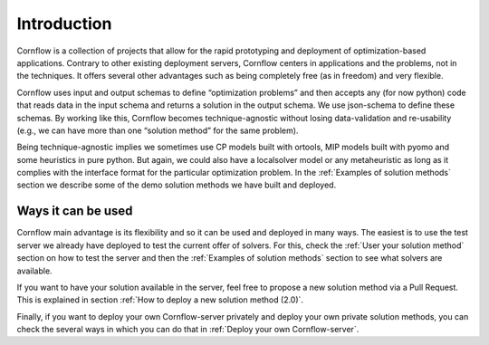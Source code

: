 Introduction
==========================


Cornflow is a collection of projects that allow for the rapid prototyping and deployment of optimization-based applications. Contrary to other existing deployment servers, Cornflow centers in applications and the problems, not in the techniques. It offers several other advantages such as being completely free (as in freedom) and very flexible.

Cornflow uses input and output schemas to define “optimization problems” and then accepts any (for now python) code that reads data in the input schema and returns a solution in the output schema. We use json-schema to define these schemas. By working like this, Cornflow becomes technique-agnostic without losing data-validation and re-usability (e.g., we can have more than one “solution method” for the same problem).

Being technique-agnostic implies we sometimes use CP models built with ortools, MIP models built with pyomo and some heuristics in pure python. But again, we could also have a localsolver model or any metaheuristic as long as it complies with the interface format for the particular optimization problem. In the :ref:`Examples of solution methods` section we describe some of the demo solution methods we have built and deployed.


Ways it can be used
---------------------

Cornflow main advantage is its flexibility and so it can be used and deployed in many ways. The easiest is to use the test server we already have deployed to test the current offer of solvers. For this, check the :ref:`User your solution method` section on how to test the server and then the :ref:`Examples of solution methods` section to see what solvers are available.

If you want to have your solution available in the server, feel free to propose a new solution method via a Pull Request. This is explained in section :ref:`How to deploy a new solution method (2.0)`.

Finally, if you want to deploy your own Cornflow-server privately and deploy your own private solution methods, you can check the several ways in which you can do that in :ref:`Deploy your own Cornflow-server`.
